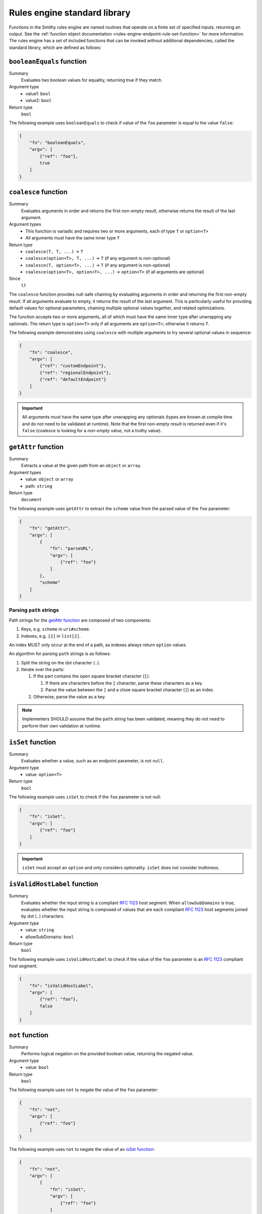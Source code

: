 .. _rules-engine-standard-library:

=============================
Rules engine standard library
=============================

Functions in the Smithy rules engine are named routines that operate on a
finite set of specified inputs, returning an output. See the :ref:`function object documentation <rules-engine-endpoint-rule-set-function>`
for more information. The rules engine has a set of included functions that can
be invoked without additional dependencies, called the standard library, which
are defined as follows:


.. _rules-engine-standard-library-booleanEquals:

``booleanEquals`` function
==========================

Summary
    Evaluates two boolean values for equality, returning true if they match.
Argument type
    * value1: ``bool``
    * value2: ``bool``
Return type
    ``bool``

The following example uses ``booleanEquals`` to check if value of the ``foo``
parameter is equal to the value ``false``:

.. code-block:: json

    {
        "fn": "booleanEquals",
        "argv": [
            {"ref": "foo"},
            true
        ]
    }


.. _rules-engine-standard-library-coalesce:

``coalesce`` function
=====================

Summary
    Evaluates arguments in order and returns the first non-empty result, otherwise returns the result of the last
    argument.
Argument types
    * This function is variadic and requires two or more arguments, each of type ``T`` or ``option<T>``
    * All arguments must have the same inner type ``T``
Return type
    * ``coalesce(T, T, ...)`` → ``T``
    * ``coalesce(option<T>, T, ...)`` → ``T`` (if any argument is non-optional)
    * ``coalesce(T, option<T>, ...)`` → ``T`` (if any argument is non-optional)
    * ``coalesce(option<T>, option<T>, ...)`` → ``option<T>`` (if all arguments are optional)
Since
    1.1

The ``coalesce`` function provides null-safe chaining by evaluating arguments in order and returning the first
non-empty result. If all arguments evaluate to empty, it returns the result of the last argument. This is
particularly useful for providing default values for optional parameters, chaining multiple optional values
together, and related optimizations.

The function accepts two or more arguments, all of which must have the same inner type after unwrapping any
optionals. The return type is ``option<T>`` only if all arguments are ``option<T>``; otherwise it returns ``T``.

The following example demonstrates using ``coalesce`` with multiple arguments to try several optional values
in sequence:

.. code-block:: json

    {
        "fn": "coalesce",
        "argv": [
            {"ref": "customEndpoint"},
            {"ref": "regionalEndpoint"},
            {"ref": "defaultEndpoint"}
        ]
    }

.. important::
    All arguments must have the same type after unwrapping any optionals (types are known at compile time and do not
    need to be validated at runtime). Note that the first non-empty result is returned even if it's ``false``
    (coalesce is looking for a *non-empty* value, not a truthy value).


.. _rules-engine-standard-library-getAttr:

``getAttr`` function
====================

Summary
    Extracts a value at the given path from an ``object`` or ``array``.
Argument types
    * value: ``object`` or ``array``
    * path: ``string``
Return type
    ``document``

The following example uses ``getAttr`` to extract the ``scheme`` value from the
parsed value of the ``foo`` parameter:

.. code-block:: json

    {
        "fn": "getAttr",
        "argv": [
            {
                "fn": "parseURL",
                "argv": [
                    {"ref": "foo"}
                ]
            },
            "scheme"
        ]
    }


.. _rules-engine-standard-library-getAttr-path-strings:

------------------------
Parsing ``path`` strings
------------------------

Path strings for the `getAttr function`_ are composed of two components:

#. Keys, e.g. ``scheme`` in ``uri#scheme``.
#. Indexes, e.g. ``[2]`` in ``list[2]``.

An index MUST only occur at the end of a path, as indexes always return
``option`` values.

An algorithm for parsing ``path`` strings is as follows:

#. Split the string on the dot character (``.``).
#. Iterate over the parts:

   #. If the part contains the open square bracket character (``[``):

      #. If there are characters before the ``[`` character, parse these
         characters as a key.
      #. Parse the value between the ``[`` and a close square bracket
         character (``]``) as an index.
   #. Otherwise, parse the value as a key.

.. note::
    Implementers SHOULD assume that the ``path`` string has been validated,
    meaning they do not need to perform their own validation at runtime.


.. _rules-engine-standard-library-isSet:

``isSet`` function
==================

Summary
    Evaluates whether a value, such as an endpoint parameter, is not ``null``.
Argument type
    * value: ``option<T>``
Return type
    ``bool``

The following example uses ``isSet`` to check if the ``foo`` parameter is not
null:

.. code-block:: json

    {
        "fn": "isSet",
        "argv": [
            {"ref": "foo"}
        ]
    }

.. important::
    ``isSet`` must accept an ``option`` and only considers optionality.
    ``isSet`` does not consider truthiness.


.. _rules-engine-standard-library-isValidHostLabel:

``isValidHostLabel`` function
=============================

Summary
    Evaluates whether the input string is a compliant :rfc:`1123` host segment.
    When ``allowSubDomains`` is true, evaluates whether the input string is
    composed of values that are each compliant :rfc:`1123` host segments joined
    by dot (``.``) characters.
Argument type
    * value: ``string``
    * allowSubDomains: ``bool``
Return type
    ``bool``

The following example uses ``isValidHostLabel`` to check if the value of the
``foo`` parameter is an :rfc:`1123` compliant host segment.

.. code-block:: json

    {
        "fn": "isValidHostLabel",
        "argv": [
            {"ref": "foo"},
            false
        ]
    }


.. _rules-engine-standard-library-not:

``not`` function
================

Summary
    Performs logical negation on the provided boolean value, returning the
    negated value.
Argument type
    * value: ``bool``
Return type
    ``bool``

The following example uses ``not`` to negate the value of the
``foo`` parameter:

.. code-block:: json

    {
        "fn": "not",
        "argv": [
            {"ref": "foo"}
        ]
    }

The following example uses ``not`` to negate the value of an `isSet function`_:

.. code-block:: json

    {
        "fn": "not",
        "argv": [
            {
                "fn": "isSet",
                "argv": [
                    {"ref": "foo"}
                ]
            }
        ]
    }


.. _rules-engine-standard-library-parseURL:

``parseURL`` function
=====================

Summary
    Computes a `URL structure`_ given an input ``string``.
Argument type
    * value: ``string``
Return type
    ``option<URL>``

    *Contains the parsed URL, or an empty optional if the URL could not be
    parsed*

.. important::
    If the URL given contains a query portion, the URL MUST be rejected and the
    function MUST return an empty optional.


The following example uses ``parseURL`` to parse the value of the ``foo``
parameter into its component parts:

.. code-block:: json

    {
        "fn": "parseURL",
        "argv": [
            {"ref": "foo"}
        ]
    }


.. _rules-engine-standard-library-parseURL-URL:

-----------------
``URL`` structure
-----------------

The ``URL`` structure is returned from the `parseURL function`_ when its input
is a valid URL. The ``URL`` object contains the following properties:

.. list-table::
    :header-rows: 1
    :widths: 10 20 70

    * - Property
      - Type
      - Description
    * - scheme
      - ``string``
      - The URL scheme, such as ``https``. The value returned MUST NOT
        include the ``://`` separator.
    * - authority
      - ``string``
      - The host and optional port component of the URL. A default port
        MUST NOT be included. A userinfo segment MUST NOT be included.
    * - path
      - ``string``
      - The unmodified path segment of the URL.
    * - normalizedPath
      - ``string``
      - The path segment of the URL. This value is guaranteed to start and
        end with a ``/`` character.
    * - isIp
      - ``bool``
      - Indicates whether the authority is an IPv4 _or_ IPv6 address.


.. _rules-engine-standard-library-parseURL-examples:

--------
Examples
--------

The following table shows valid and invalid values for an input to the
`parseURL function`_:

.. list-table::
    :header-rows: 1
    :widths: 25 10 10 15 15 15 10

    * - Input
      - Valid?
      - scheme
      - authority
      - path
      - normalizedPath
      - isIp
    * - https://example.com
      - ``true``
      - ``https``
      - ``example.com``
      - ``/``
      - ``/``
      - ``false``
    * - https://example.com:8443?foo=bar&faz=baz
      - ``false``
      -
      -
      -
      -
      -
    * - http://example.com:80/foo/bar
      - ``true``
      - ``http``
      - ``example.com:80``
      - ``/foo/bar``
      - ``/foo/bar/``
      - ``false``
    * - https://127.0.0.1
      - ``true``
      - ``https``
      - ``127.0.0.1``
      - ``/``
      - ``/``
      - ``true``
    * - https://[fe80::1]
      - ``true``
      - ``https``
      - ``[fe80::1]``
      - ``/``
      - ``/``
      - ``true``


.. _rules-engine-standard-library-stringEquals:

``stringEquals`` function
=========================

Summary
    Evaluates two string values for equality, returning true if they match.
Argument type
    * value1: ``string``
    * value2: ``string``
Return type
    ``bool``

The following example uses ``stringEquals`` to check if value of the ``foo``
parameter is equal to the value ``something``:

.. code-block:: json

    {
        "fn": "booleanEquals",
        "argv": [
            {"ref": "foo"},
            "something"
        ]
    }


.. _rules-engine-standard-library-substring:

``substring`` function
======================

Summary
    Computes a portion of a given ``string`` based on the provided start and
    end indices.
Argument type
    * input: ``string``
    * startIndex: ``int``
    * endIndex: ``int``
    * reverse: ``bool``
Return type
    ``option<string>``

The startIndex is inclusive and the endIndex is exclusive.

.. important::
    If the string is not long enough to fully include the substring, the
    function MUST return an empty optional. The length of the returned string,
    when present, will always be ``sendIndex - startIndex``.

    The function MUST return an empty optional when the input contains
    non-ASCII characters.

The following example uses ``substring`` to extract the first four characters of
value of the ``foo`` parameter:

.. code-block:: json

    {
        "fn": "substring",
        "argv": [
            {"ref": "foo"},
            0,
            4,
            false
        ]
    }


.. _rules-engine-standard-library-uriEncode:

``uriEncode`` function
======================

Summary
    Performs :rfc:`3986#section-2.1` defined percent-encoding on the input
    value.
Argument type
    * value: ``string``
Return type
    ``string``

The function MUST percent-encode all characters except the unreserved
characters that RFC 3986 defines: ``A-Z``, ``a-z``, ``0-9``, hyphen (``-``),
underscore (``_``), period (``.``), and tilde (``~``). This includes percent-
encoding the following printable/visible ASCII characters as well as all
unicode characters: ``/:,?#[]{}|@! $&'()*+;=%<>"^`\``. The function MUST use
uppercase hexadecimal digits for all percent-encodings to ensure consistency.

.. note::
    The space character must be percent encoded.


The following example uses ``uriEncode`` to percent-encode the value of the
``foo`` parameter:

.. code-block:: json

    {
        "fn": "uriEncode",
        "argv": [
            {"ref": "foo"}
        ]
    }


.. _rules-engine-standard-library-adding-functions:

Adding functions through extensions
===================================

Extensions to the rules engine can provide additional functions. Code
generators MAY support these additional functions and SHOULD document which
extensions are supported. Additional functions MUST be namespaced, using
two colon ``:`` characters to separate namespace portions. This is utilized to
add the :ref:`AWS rules engine functions <rules-engine-aws-library-functions>`.

The rules engine is highly extensible through
``software.amazon.smithy.rulesengine.language.EndpointRuleSetExtension``
`service providers`_. See the `Javadocs`_ for more information.

.. _Javadocs: https://smithy.io/javadoc/__smithy_version__/software/amazon/smithy/rulesengine/language/EndpointRuleSetExtension.html
.. _service providers: https://docs.oracle.com/javase/tutorial/sound/SPI-intro.html
